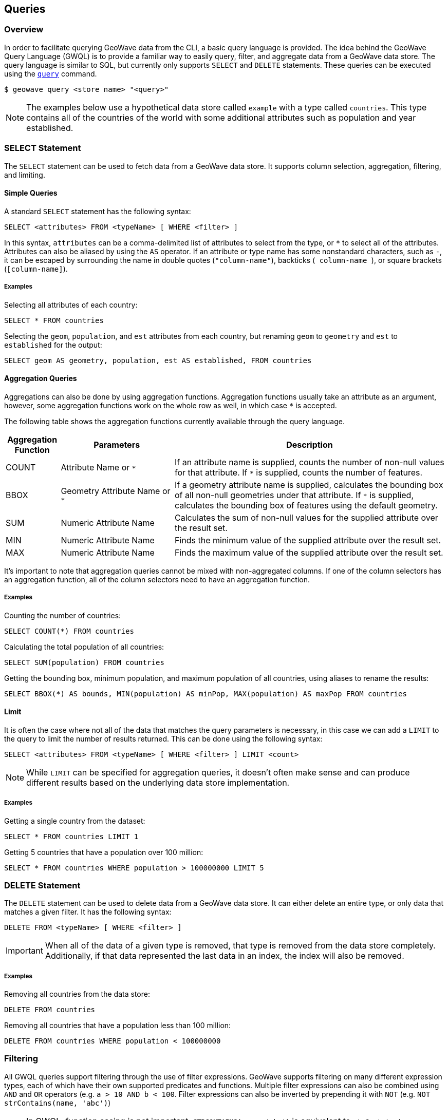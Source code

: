 <<<

:linkattrs:

== Queries

=== Overview

In order to facilitate querying GeoWave data from the CLI, a basic query language is provided.  The idea behind the GeoWave Query Language (GWQL) is to provide a familiar way to easily query, filter, and aggregate data from a GeoWave data store.  The query language is similar to SQL, but currently only supports `SELECT` and `DELETE` statements.  These queries can be executed using the link:commands.html#query[`query`] command.

....
$ geowave query <store name> "<query>"
....

NOTE: The examples below use a hypothetical data store called `example` with a type called `countries`. This type contains all of the countries of the world with some additional attributes such as population and year established.

=== SELECT Statement

The `SELECT` statement can be used to fetch data from a GeoWave data store.  It supports column selection, aggregation, filtering, and limiting.

==== Simple Queries

A standard `SELECT` statement has the following syntax:

[source,sql]
----
SELECT <attributes> FROM <typeName> [ WHERE <filter> ]
----

In this syntax, `attributes` can be a comma-delimited list of attributes to select from the type, or `*` to select all of the attributes.  Attributes can also be aliased by using the `AS` operator. If an attribute or type name has some nonstandard characters, such as `-`, it can be escaped by surrounding the name in double quotes (`"column-name"`), backticks (`` `column-name` ``), or square brackets (`[column-name]`).

===== Examples

.Selecting all attributes of each country:
[source,sql]
----
SELECT * FROM countries
----

.Selecting the `geom`, `population`, and `est` attributes from each country, but renaming `geom` to `geometry` and `est` to `established` for the output:
[source,sql]
----
SELECT geom AS geometry, population, est AS established, FROM countries
----

==== Aggregation Queries

Aggregations can also be done by using aggregation functions.  Aggregation functions usually take an attribute as an argument, however, some aggregation functions work on the whole row as well, in which case `*` is accepted.

The following table shows the aggregation functions currently available through the query language.

[frame="topbot", width="100%", cols="12%,25%,60%", grid="rows", options="header"]
|=========================================================
|Aggregation Function | Parameters| Description
| COUNT               | Attribute Name or `*` | If an attribute name is supplied, counts the number of non-null values for that attribute.  If `*` is supplied, counts the number of features.
| BBOX                | Geometry Attribute Name or `*` | If a geometry attribute name is supplied, calculates the bounding box of all non-null geometries under that attribute.  If `*` is supplied, calculates the bounding box of features using the default geometry.
| SUM                 | Numeric Attribute Name | Calculates the sum of non-null values for the supplied attribute over the result set.
| MIN                 | Numeric Attribute Name | Finds the minimum value of the supplied attribute over the result set.
| MAX                 | Numeric Attribute Name | Finds the maximum value of the supplied attribute over the result set.
|=========================================================

It's important to note that aggregation queries cannot be mixed with non-aggregated columns. If one of the column selectors has an aggregation function, all of the column selectors need to have an aggregation function.

===== Examples

.Counting the number of countries:
[source,sql]
----
SELECT COUNT(*) FROM countries
----

.Calculating the total population of all countries:
[source,sql]
----
SELECT SUM(population) FROM countries
----

.Getting the bounding box, minimum population, and maximum population of all countries, using aliases to rename the results:
[source,sql]
----
SELECT BBOX(*) AS bounds, MIN(population) AS minPop, MAX(population) AS maxPop FROM countries
----

==== Limit

It is often the case where not all of the data that matches the query parameters is necessary, in this case we can add a `LIMIT` to the query to limit the number of results returned. This can be done using the following syntax:

[source,sql]
----
SELECT <attributes> FROM <typeName> [ WHERE <filter> ] LIMIT <count>
----

NOTE: While `LIMIT` can be specified for aggregation queries, it doesn't often make sense and can produce different results based on the underlying data store implementation.

===== Examples

.Getting a single country from the dataset:
[source,sql]
----
SELECT * FROM countries LIMIT 1
----

.Getting 5 countries that have a population over 100 million:
[source,sql]
----
SELECT * FROM countries WHERE population > 100000000 LIMIT 5
----

=== DELETE Statement

The `DELETE` statement can be used to delete data from a GeoWave data store.  It can either delete an entire type, or only data that matches a given filter.  It has the following syntax:

[source,sql]
----
DELETE FROM <typeName> [ WHERE <filter> ]
----

IMPORTANT: When all of the data of a given type is removed, that type is removed from the data store completely.  Additionally, if that data represented the last data in an index, the index will also be removed.

===== Examples

.Removing all countries from the data store:
[source,sql]
----
DELETE FROM countries
----

.Removing all countries that have a population less than 100 million:
[source,sql]
----
DELETE FROM countries WHERE population < 100000000
----

=== Filtering

All GWQL queries support filtering through the use of filter expressions.  GeoWave supports filtering on many different expression types, each of which have their own supported predicates and functions.  Multiple filter expressions can also be combined using `AND` and `OR` operators (e.g. `a > 10 AND b < 100`.  Filter expressions can also be inverted by prepending it with `NOT` (e.g. `NOT strContains(name, 'abc')`)

NOTE: In GWQL, function casing is not important; `STRCONTAINS(name, 'abc')` is equivalent to `strContains(name, 'abc')`.

==== Numeric Expressions

Numeric expressions support all of the standard comparison operators: `<`, `>`, `<=`, `>=`, `=`, `<>` (not equal), `IS NULL`, `IS NOT NULL`, and `BETWEEN ... AND ...`.  Additionally the following mathematic operations are supported: `+`, `-`, `*`, `/`.  The operands for any of these operations can be a numeric literal, a numeric attribute, or another numeric expression.

===== Functions

Numeric expressions support the following functions:

[frame="topbot", width="100%", cols="12%,25%,60%", grid="rows", options="header"]
|=========================================================
| Function | Parameters         | Description
| ABS      | Numeric Expression | Transforms the numeric expression into one that represents the absolute value of the input expression.  For example, the literal -64 would become 64.
|=========================================================

===== Examples

.Selecting only countries that have a population over 100 million:
[source,sql]
----
SELECT * FROM countries WHERE population > 100000000
----

.Counting the number of countries in which the male population exceeds the female one (this assumes that each feature has an attribute for `malePop` and `femalePop`):
[source,sql]
----
SELECT COUNT(*) FROM countries WHERE malePop > femalePop
----

.Selecting only countries that have a population between 10 and 20 million:
[source,sql]
----
SELECT * FROM countries WHERE population BETWEEN 10000000 AND 20000000
----

.Selecting only countries where the difference between the male and female population exceeds 50000:
[source,sql]
----
SELECT * FROM countries WHERE ABS(femalePop - malePop) > 50000
----

==== Text Expressions

Text expressions support all of the standard comparison operators: `<`, `>`, `<=`, `>=`, `=`, `<>` (not equal), `IS NULL`, `IS NOT NULL`, and `BETWEEN ... AND ...`.  These operators will lexicographically compare the operands to determine if the filter is passed.

===== Functions

Text expressions support the following functions:

[frame="topbot", width="100%", cols="12%,25%,60%", grid="rows", options="header"]
|=========================================================
| Function | Parameters         | Description
| CONCAT      | Text Expression, Text Expression | Concatenates two text expressions into a single text expression.
| STRSTARTSWITH | Text Expression, Text Expression [, Boolean] | A predicate function that returns true when the first text expression starts with the second text expression.  A third boolean parameter can also be supplied that will specify whether or not to ignore casing.  By default, casing will NOT be ignored.
| STRENDSWITH | Text Expression, Text Expression [, Boolean] | A predicate function that returns true when the first text expression ends with the second text expression.  A third boolean parameter can also be supplied that will specify whether or not to ignore casing.  By default, casing will NOT be ignored.
| STRCONTAINS | Text Expression, Text Expression [, Boolean] | A predicate function that returns true when the first text expression contains the second text expression.  A third boolean parameter can also be supplied that will specify whether or not to ignore casing.  By default, casing will NOT be ignored.
|=========================================================

===== Examples

.Selecting only countries that start with 'm' or greater
[source,sql]
----
SELECT * FROM countries WHERE name > 'm'
----

.Counting the number of countries that end with 'stan':
[source,sql]
----
SELECT COUNT(*) FROM countries WHERE strEndsWith(name, 'stan')
----

.Selecting only countries that contain 'state', ignoring case:
[source,sql]
----
SELECT * FROM countries WHERE strContains(name, 'state', true)
----

==== Temporal Expressions

Temporal expressions support all of the standard comparison operators: `<`, `>`, `<=`, `>=`, `=`, `<>` (not equal), `IS NULL`, `IS NOT NULL`, and `BETWEEN ... AND ...`.  Temporal expressions can also be compared using temporal comparison operators: `BEFORE`, `BEFORE_OR_DURING`, `DURING`, `DURING_OR_AFTER`, and `AFTER`.

Temporal expressions can represent either a time instant or a time range.  Literal time instants can be defined using one of the following date formats: `yyyy-MM-dd HH:mm:ssZ`, `yyyy-MM-dd'T'HH:mm:ss'Z'`, `yyyy-MM-dd`, or a numeric literal representing the epoch milliseconds since January 1, 1970 UTC.  A time range can be specified by combining two dates separated by a `/`.  For example, a time range of January 8, 2020 at 11:56 AM to February 12, 2020 at 8:20 PM could be defined as `'2020-01-08T11:56:00Z/2020-02-12T20:20:00Z'`.  Time ranges are inclusive on the start date and exclusive on the end date.

If the left operand of a temporal operator is a temporal field (such as Date), then the right operand can be inferred from a numeric or text literal.  If the left operand of a temporal expression is a numeric or text literal, it can be cast to a temporal expression using the `<expression>::date` syntax. 

===== Functions

Temporal expressions support the following functions:

[frame="topbot", width="100%", cols="12%,25%,60%", grid="rows", options="header"]
|=========================================================
| Function | Parameters         | Description
| TCONTAINS      | Temporal Expression, Temporal Expression | A predicate function that returns true if the first temporal expression fully contains the second.
| TOVERLAPS |  Temporal Expression, Temporal Expression | A predicate function that returns true when the first temporal expression overlaps the second temporal expression at any point
|=========================================================

===== Examples

.Selecting only countries that were established after 1750
[source,sql]
----
SELECT * FROM countries WHERE established AFTER '1750-12-31'
----

.Counting the number of countries that were established in the 1700s:
[source,sql]
----
SELECT COUNT(*) FROM countries WHERE established DURING '1700-01-01T00:00:00Z/1800-01-01T00:00:00Z'
----

.Counting the number of countries that are still active:
[source,sql]
----
SELECT COUNT(*) FROM countries WHERE dissolution IS NULL
----

==== Spatial Expressions

Spatial expressions are used to compare geometries.  The only comparison operators that are supported are `=`, `<>` (not equal), `IS NULL` and `IS NOT NULL`.  The equality operators will topologically compare the left spatial expression to the right spatial expression.  Most comparisons with spatial expressions will be done through one of the provided predicate functions.

Literal spatial expressions can be defined by a well-known text (WKT) string such as `'POINT(1 1)'`.  If a text literal needs to be explicitly cast as a spatial expression, such as when it is the left operand of an equality check, it can be done using the `<expression>::geometry` syntax.

===== Functions

Spatial expressions support the following functions:

[frame="topbot", width="100%", cols="12%,25%,60%", grid="rows", options="header"]
|=========================================================
| Function | Parameters         | Description
| BBOX            | Spatial Expression, Min X, Max X, Min Y, Max Y, [, CRS code] | A predicate function that returns true if the spatial expression intersects the provided bounds.  An optional CRS code can be provided if the bounding dimensions are not in the default WGS84 projection.
| BBOXLOOSE       | Spatial Expression, Min X, Max X, Min Y, Max Y, [, CRS code] | A predicate function that returns true if the spatial expression intersects the provided bounds.  An optional CRS code can be provided if the bounding dimensions are not in the default WGS84 projection.  This can provide a performance boost over the standard BBOX function at the cost of being overly inclusive with the results.
| INTERSECTS      | Spatial Expression, Spatial Expression | A predicate function that returns true if the first spatial expression intersects the second spatial expression.
| INTERSECTSLOOSE | Spatial Expression, Spatial Expression | A predicate function that returns true if the first spatial expression intersects the second spatial expression.  This can provide a performance boost over the standard INTERSECTS function at the cost of being overly inclusive with the results.
| DISJOINT        | Spatial Expression, Spatial Expression | A predicate function that returns true if the first spatial expression is disjoint (does not intersect) to the second spatial expression.
| DISJOINTLOOSE   | Spatial Expression, Spatial Expression | A predicate function that returns true if the first spatial expression is disjoint (does not intersect) to the second spatial expression.  This can provide a performance boost over the standard INTERSECTS function at the cost of being overly inclusive with the results.
| CROSSES         | Spatial Expression, Spatial Expression | A predicate function that returns true if the first spatial expression crosses the second spatial expression.
| CROSSES         | Spatial Expression, Spatial Expression | A predicate function that returns true if the first spatial expression crosses the second spatial expression.
| OVERLAPS        | Spatial Expression, Spatial Expression | A predicate function that returns true if the first spatial expression overlaps the second spatial expression.
| TOUCHES         | Spatial Expression, Spatial Expression | A predicate function that returns true if the first spatial expression touches the second spatial expression.
| WITHIN          | Spatial Expression, Spatial Expression | A predicate function that returns true if the first spatial expression lies completely within the second spatial expression.
| CONTAINS        | Spatial Expression, Spatial Expression | A predicate function that returns true if the first spatial expression completely contains the second spatial expression.
|=========================================================

===== Examples

.Selecting only countries that intersect an arbitrary bounding box:
[source,sql]
----
SELECT * FROM countries WHERE BBOX(geom, -10.8, 63.3, 35.4, 71.1)
----

.Counting the number of countries that intersect a given linestring:
[source,sql]
----
SELECT COUNT(*) FROM countries WHERE INTERSECTS(geom, 'LINESTRING(-9.14 39.5, 3.5 47.9, 20.56 53.12, 52.9 56.36)')
----

=== Output Formats

By default, the link:commands.html#query[`query`] command outputs all results to the console in a tabular format, however it is often desirable to feed the results of these queries into a format that is usable by other applications.  Because of this, the link:commands.html#query[`query`] command supports several output formats, each of which have their own options.  The output format can be changed by supplying the `-f` option on the query.

The following table shows the currently available output formats.

[frame="topbot", width="100%", cols="12%,25%,60%", grid="rows", options="header"]
|=========================================================
|Format   | Options | Description
| console |         | Paged results are printed to the console.  This is the default output format.
| csv     | `-o` or `--outputFile` | Outputs the results to a CSV file specified by the `-o` option.
| shp     | `-o` or `--outputFile`, `-t` or `--typeName` | Outputs the results to a Shapefile specified by the `-o` option and, if specified, gives it a type name specified by the `-t` option.  If no type name is specified `results` will be used as the type name. *This format requires a geometry attribute to be selected*.
| geojson | `-o` or `--outputFile`, `-t` or `--typeName` | Outputs the results to a GeoJSON file specified by the `-o` option and, if specified, gives it a type name specified by the `-t` option.  If no type name is specified `results` will be used as the type name. *This format requires a geometry attribute to be selected*.
|=========================================================

=== Examples

.Output paged results to console:
....
$ geowave query example "SELECT * FROM countries"
....

.Output aggregation results to console:
....
$ geowave query example "SELECT BBOX(*) AS bounds, MIN(population) AS minPop, MAX(population) AS maxPop FROM countries"
....

.Output country names and populations to a CSV file:
....
$ geowave query -f csv -o myfile.csv example "SELECT name, population FROM countries"
....

.Output countries with a population greater than 100 million that were established after 1750 to a Shapefile:
....
$ geowave query -f shp -o results.shp example "SELECT * FROM countries WHERE population > 100000000 AND established AFTER '1750-01-01'"
....


